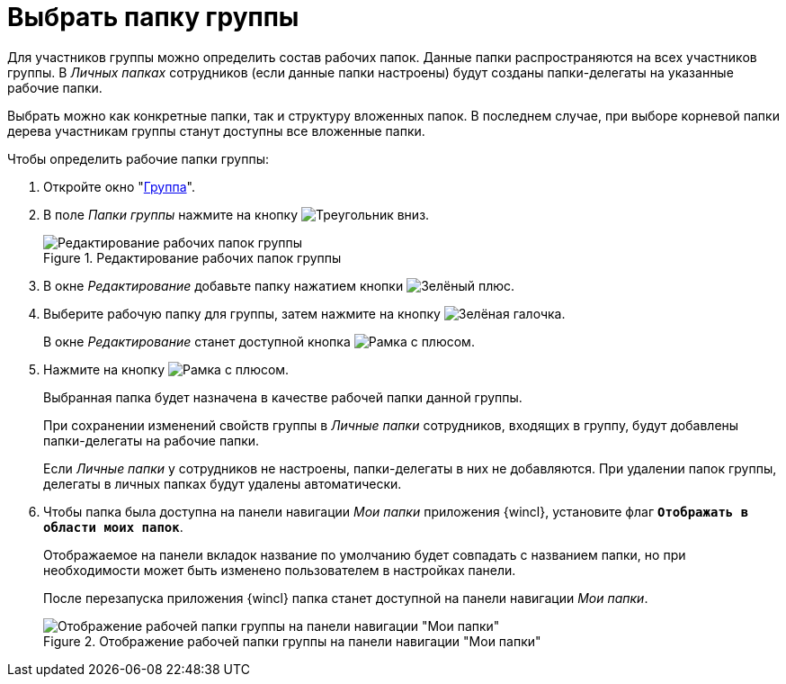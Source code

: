 = Выбрать папку группы

Для участников группы можно определить состав рабочих папок. Данные папки распространяются на всех участников группы. В _Личных папках_ сотрудников (если данные папки настроены) будут созданы папки-делегаты на указанные рабочие папки.

Выбрать можно как конкретные папки, так и структуру вложенных папок. В последнем случае, при выборе корневой папки дерева участникам группы станут доступны все вложенные папки.

.Чтобы определить рабочие папки группы:
. Откройте окно "xref:staff/groups/new-group.adoc#group[Группа]".
. В поле _Папки группы_ нажмите на кнопку image:buttons/triangle-down.png[Треугольник вниз].
+
.Редактирование рабочих папок группы
image::staff-edit-group-folders.png[Редактирование рабочих папок группы]
+
. В окне _Редактирование_ добавьте папку нажатием кнопки image:buttons/plus-green.png[Зелёный плюс].
. Выберите рабочую папку для группы, затем нажмите на кнопку image:buttons/check.png[Зелёная галочка].
+
В окне _Редактирование_ станет доступной кнопка image:buttons/frame-plus.png[Рамка с плюсом].
+
. Нажмите на кнопку image:buttons/frame-plus.png[Рамка с плюсом].
+
Выбранная папка будет назначена в качестве рабочей папки данной группы.
+
При сохранении изменений свойств группы в _Личные папки_ сотрудников, входящих в группу, будут добавлены папки-делегаты на рабочие папки.
+
Если _Личные папки_ у сотрудников не настроены, папки-делегаты в них не добавляются. При удалении папок группы, делегаты в личных папках будут удалены автоматически.
+
. Чтобы папка была доступна на панели навигации _Мои папки_ приложения {wincl}, установите флаг `*Отображать в области моих папок*`.
+
Отображаемое на панели вкладок название по умолчанию будет совпадать с названием папки, но при необходимости может быть изменено пользователем в настройках панели.
+
После перезапуска приложения {wincl} папка станет доступной на панели навигации _Мои папки_.
+
.Отображение рабочей папки группы на панели навигации "Мои папки"
image::working-folder-displayed.png[Отображение рабочей папки группы на панели навигации "Мои папки"]
